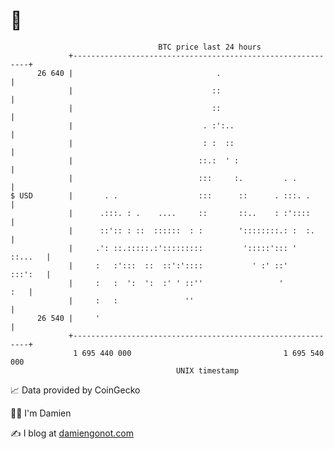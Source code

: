 * 👋

#+begin_example
                                    BTC price last 24 hours                    
                +------------------------------------------------------------+ 
         26 640 |                                .                           | 
                |                               ::                           | 
                |                               ::                           | 
                |                             . :':..                        | 
                |                             : :  ::                        | 
                |                            ::.:  ' :                       | 
                |                            :::     :.         . .          | 
   $ USD        |       . .                  :::      ::      . :::. .       | 
                |      .:::. : .    ....     ::       ::..    : :'::::       | 
                |      ::':: : ::  ::::::  : :        '::::::::.: :  :.      | 
                |     .': ::.:::::.:':::::::::         ':::::'::: '  ::...   | 
                |     :   :':::  ::  ::':'::::           ' :' ::'    :::':   | 
                |     :   :  ':  ':  :' ' ::''                 '         :   | 
                |     :   :               ''                                 | 
         26 540 |     '                                                      | 
                +------------------------------------------------------------+ 
                 1 695 440 000                                  1 695 540 000  
                                        UNIX timestamp                         
#+end_example
📈 Data provided by CoinGecko

🧑‍💻 I'm Damien

✍️ I blog at [[https://www.damiengonot.com][damiengonot.com]]
